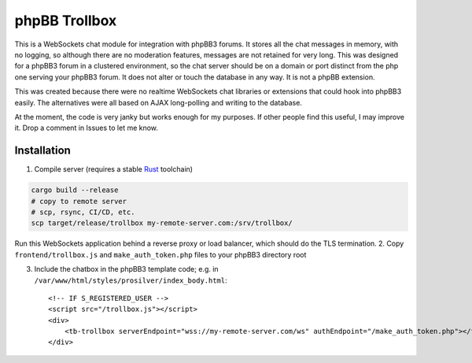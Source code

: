 --------------
phpBB Trollbox
--------------

This is a WebSockets chat module for integration with phpBB3 forums. It stores all the chat messages in memory, with no logging, so although there are no moderation features, messages are not retained for very long. This was designed for a phpBB3 forum in a clustered environment, so the chat server should be on a domain or port distinct from the php one serving your phpBB3 forum. It does not alter or touch the database in any way. It is not a phpBB extension.

This was created because there were no realtime WebSockets chat libraries or extensions that could hook into phpBB3 easily. The alternatives were all based on AJAX long-polling and writing to the database.

At the moment, the code is very janky but works enough for my purposes. If other people find this useful, I may improve it. Drop a comment in Issues to let me know.

============
Installation
============

1. Compile server (requires a stable Rust_ toolchain)

.. code-block:: bash

   cargo build --release
   # copy to remote server
   # scp, rsync, CI/CD, etc.
   scp target/release/trollbox my-remote-server.com:/srv/trollbox/

Run this WebSockets application behind a reverse proxy or load balancer, which should do the TLS termination.
2. Copy ``frontend/trollbox.js`` and ``make_auth_token.php`` files to your phpBB3 directory root

3. Include the chatbox in the phpBB3 template code; e.g. in ``/var/www/html/styles/prosilver/index_body.html``::

	 <!-- IF S_REGISTERED_USER -->
	 <script src="/trollbox.js"></script>
	 <div>
	     <tb-trollbox serverEndpoint="wss://my-remote-server.com/ws" authEndpoint="/make_auth_token.php"></tb-trollbox>
	 </div>

.. _Rust: https://www.rust-lang.org/
